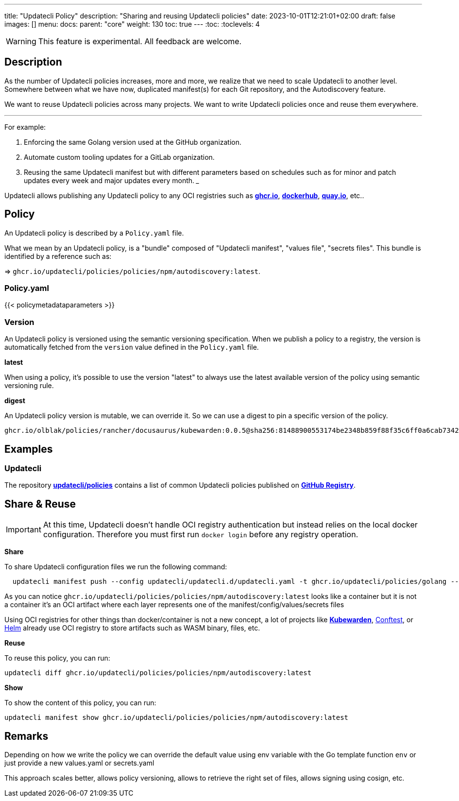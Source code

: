 ---
title: "Updatecli Policy"
description: "Sharing and reusing Updatecli policies"
date: 2023-10-01T12:21:01+02:00
draft: false
images: []
menu:
  docs:
    parent: "core"
weight: 130 
toc: true
---
// <!-- Required for asciidoctor -->
:toc:
// Set toclevels to be at least your hugo [markup.tableOfContents.endLevel] config key
:toclevels: 4

WARNING: This feature is experimental. All feedback are welcome.

== Description

As the number of Updatecli policies increases, more and more, we realize that we need to scale Updatecli to another level. Somewhere between what we have now, duplicated manifest(s) for each Git repository, and the Autodiscovery feature.

We want to reuse Updatecli policies across many projects. We want to write Updatecli policies once and reuse them everywhere.

___

For example:

. Enforcing the same Golang version used at the GitHub organization.
. Automate custom tooling updates for a GitLab organization.
. Reusing the same Updatecli manifest but with different parameters based on schedules such as for minor and patch updates every week and major updates every month.
___

Updatecli allows publishing any Updatecli policy to any OCI registries such as **link:https://ghcr.io[ghcr.io]**, **link://https://hub.docker.com/[dockerhub]**, **link:https://quay.io/[quay.io]**, etc..

== Policy

An Updatecli policy is described by a `Policy.yaml` file.

What we mean by an Updatecli policy, is a "bundle" composed of "Updatecli manifest", "values file", "secrets files". This bundle is identified by a reference such as: 

=> `ghcr.io/updatecli/policies/policies/npm/autodiscovery:latest`.


=== Policy.yaml

{{< policymetadataparameters >}}

=== Version

An Updatecli policy is versioned using the semantic versioning specification.
When we publish a policy to a registry, the version is automatically fetched from the `version` value defined in the `Policy.yaml` file.

**latest**

When using a policy, it's possible to use the version "latest" to always use the latest available version of the policy using semantic versioning rule.

**digest**

An Updatecli policy version is mutable, we can override it.
So we can use a digest to pin a specific version of the policy.

`ghcr.io/olblak/policies/rancher/docusaurus/kubewarden:0.0.5@sha256:81488900553174be2348b859f88f35c6ff0a6cab7342d8d4142bfec372fddb95`

== Examples

=== Updatecli

The repository **link:https://github.com/updatecli/policies[updatecli/policies]** contains a list of common Updatecli policies published on **link:https://github.com/orgs/updatecli/packages?tab=packages&q=policies[GitHub Registry]**.


== Share & Reuse

IMPORTANT: At this time, Updatecli doesn't handle OCI registry authentication but instead relies on the local docker configuration. Therefore you must first run `docker login` before any registry operation.

**Share**

To share Updatecli configuration files we run the following command:

```
  updatecli manifest push --config updatecli/updatecli.d/updatecli.yaml -t ghcr.io/updatecli/policies/golang --policy Policy.yaml .
```

As you can notice `ghcr.io/updatecli/policies/policies/npm/autodiscovery:latest` looks like a container but it is not a container it's an OCI artifact where each layer represents one of the manifest/config/values/secrets files

Using OCI registries for other things than docker/container is not a new concept, a lot of projects like **link:https://www.kubewarden.io/[Kubewarden]**, link:https://www.conftest.dev/sharing/[Conftest], or link:https://helm.sh/[Helm] already use OCI registry to store artifacts such as WASM binary, files, etc.

**Reuse**

To reuse this policy, you can run:

```
updatecli diff ghcr.io/updatecli/policies/policies/npm/autodiscovery:latest
```

**Show**

To show the content of this policy, you can run:

```
updatecli manifest show ghcr.io/updatecli/policies/policies/npm/autodiscovery:latest
```

== Remarks

Depending on how we write the policy we can override the default value using env variable with the Go template function `env` or just provide a new values.yaml or secrets.yaml


This approach scales better, allows policy versioning, allows to retrieve the right set of files, allows signing using cosign, etc.